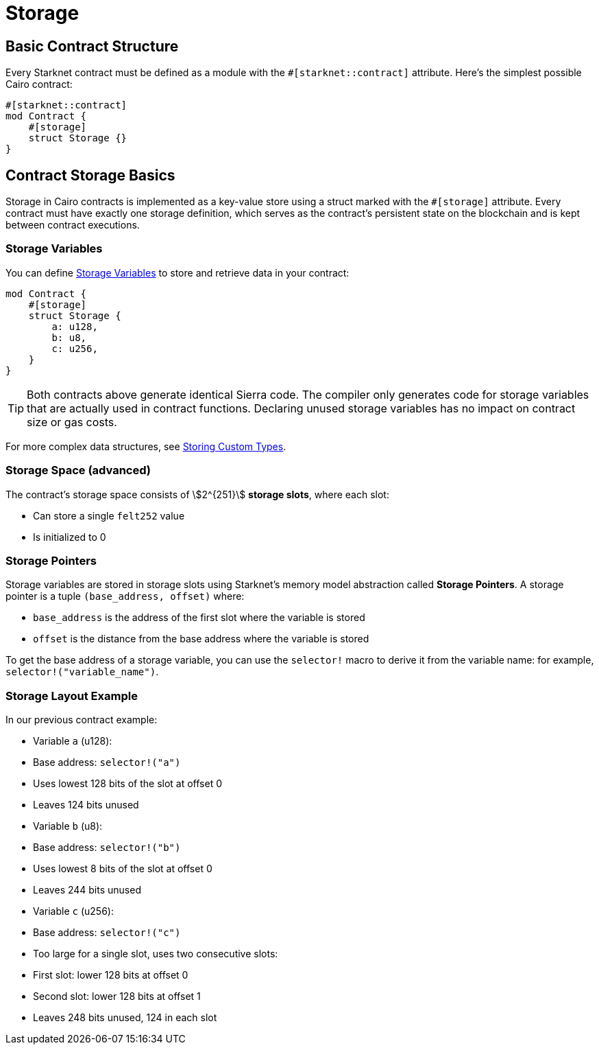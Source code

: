 # Storage

## Basic Contract Structure

Every Starknet contract must be defined as a module with the `#[starknet::contract]` attribute. Here's the simplest possible Cairo contract:

```cairo
#[starknet::contract]
mod Contract {
    #[storage]
    struct Storage {}
}
```

## Contract Storage Basics

Storage in Cairo contracts is implemented as a key-value store using a struct marked with the `#[storage]` attribute. Every contract must have exactly one storage definition, which serves as the contract's persistent state on the blockchain and is kept between contract executions.

### Storage Variables

You can define xref:starknet-by-example/variables.adoc#storage_variables[Storage Variables] to store and retrieve data in your contract:

```cairo
mod Contract {
    #[storage]
    struct Storage {
        a: u128,
        b: u8,
        c: u256,
    }
}
```

[TIP]
====
Both contracts above generate identical Sierra code. The compiler only generates code for storage variables that are actually used in contract functions. Declaring unused storage variables has no impact on contract size or gas costs.
====

For more complex data structures, see xref:starknet-by-example/storing_custom_types)[Storing Custom Types].

### Storage Space (advanced)

The contract's storage space consists of stem:[2^{251}] *storage slots*, where each slot:

- Can store a single `felt252` value
- Is initialized to 0

### Storage Pointers

Storage variables are stored in storage slots using Starknet's memory model abstraction called **Storage Pointers**. A storage pointer is a tuple `(base_address, offset)` where:

- `base_address` is the address of the first slot where the variable is stored
- `offset` is the distance from the base address where the variable is stored

To get the base address of a storage variable, you can use the `selector!` macro to derive it from the variable name: for example, `selector!("variable_name")`.

### Storage Layout Example

In our previous contract example:

- Variable `a` (u128):
  - Base address: `selector!("a")`
  - Uses lowest 128 bits of the slot at offset 0
  - Leaves 124 bits unused
- Variable `b` (u8):
  - Base address: `selector!("b")`
  - Uses lowest 8 bits of the slot at offset 0
  - Leaves 244 bits unused
- Variable `c` (u256):
  - Base address: `selector!("c")`
  - Too large for a single slot, uses two consecutive slots:
    - First slot: lower 128 bits at offset 0
    - Second slot: lower 128 bits at offset 1
  - Leaves 248 bits unused, 124 in each slot

// [TIP]
// ====
// Notice how many bits are left unused in each slot? This can make storage operations expensive. To optimize storage usage, you can pack multiple variables together. Learn more in (/advanced-concepts/optimisations/store_using_packing)[Storage Optimisation].
// ====